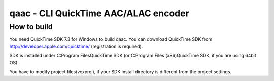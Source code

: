 =====================================
qaac - CLI QuickTime AAC/ALAC encoder
=====================================

How to build
------------
You need QuickTime SDK 7.3 for Windows to build qaac. You can download QuickTime SDK from http://developer.apple.com/quicktime/ (registration is required).

SDK is installed under C:\Program Files\QuickTime SDK (or C:\Program Files (x86)\QuickTime SDK, if you are using 64bit OS).

You have to modify project files(vcxproj), if your SDK install directory is different from the project settings.
